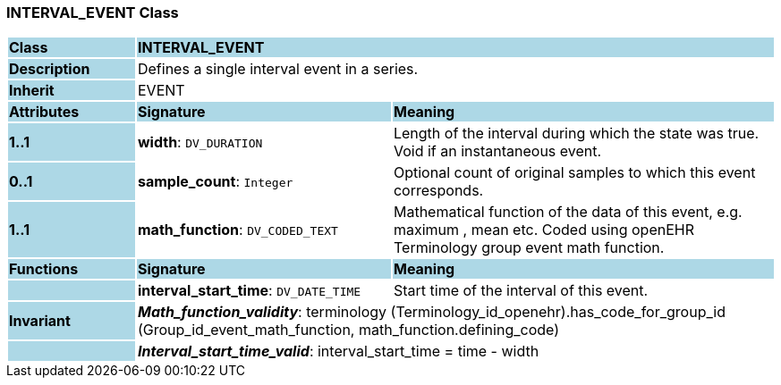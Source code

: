 === INTERVAL_EVENT Class

[cols="^1,2,3"]
|===
|*Class*
{set:cellbgcolor:lightblue}
2+^|*INTERVAL_EVENT*

|*Description*
{set:cellbgcolor:lightblue}
2+|Defines a single interval event in a series. 
{set:cellbgcolor!}

|*Inherit*
{set:cellbgcolor:lightblue}
2+|EVENT
{set:cellbgcolor!}

|*Attributes*
{set:cellbgcolor:lightblue}
^|*Signature*
^|*Meaning*

|*1..1*
{set:cellbgcolor:lightblue}
|*width*: `DV_DURATION`
{set:cellbgcolor!}
|Length of the interval during which the state was true. Void if an instantaneous event.

|*0..1*
{set:cellbgcolor:lightblue}
|*sample_count*: `Integer`
{set:cellbgcolor!}
|Optional count of original samples to which this event corresponds.

|*1..1*
{set:cellbgcolor:lightblue}
|*math_function*: `DV_CODED_TEXT`
{set:cellbgcolor!}
|Mathematical function of the data of this event, e.g.  maximum ,  mean  etc. Coded using openEHR Terminology group  event math function.
|*Functions*
{set:cellbgcolor:lightblue}
^|*Signature*
^|*Meaning*

|
{set:cellbgcolor:lightblue}
|*interval_start_time*: `DV_DATE_TIME`
{set:cellbgcolor!}
|Start time of the interval of this event.

|*Invariant*
{set:cellbgcolor:lightblue}
2+|*_Math_function_validity_*: terminology (Terminology_id_openehr).has_code_for_group_id (Group_id_event_math_function, math_function.defining_code)
{set:cellbgcolor!}

|
{set:cellbgcolor:lightblue}
2+|*_Interval_start_time_valid_*: interval_start_time = time - width
{set:cellbgcolor!}
|===
